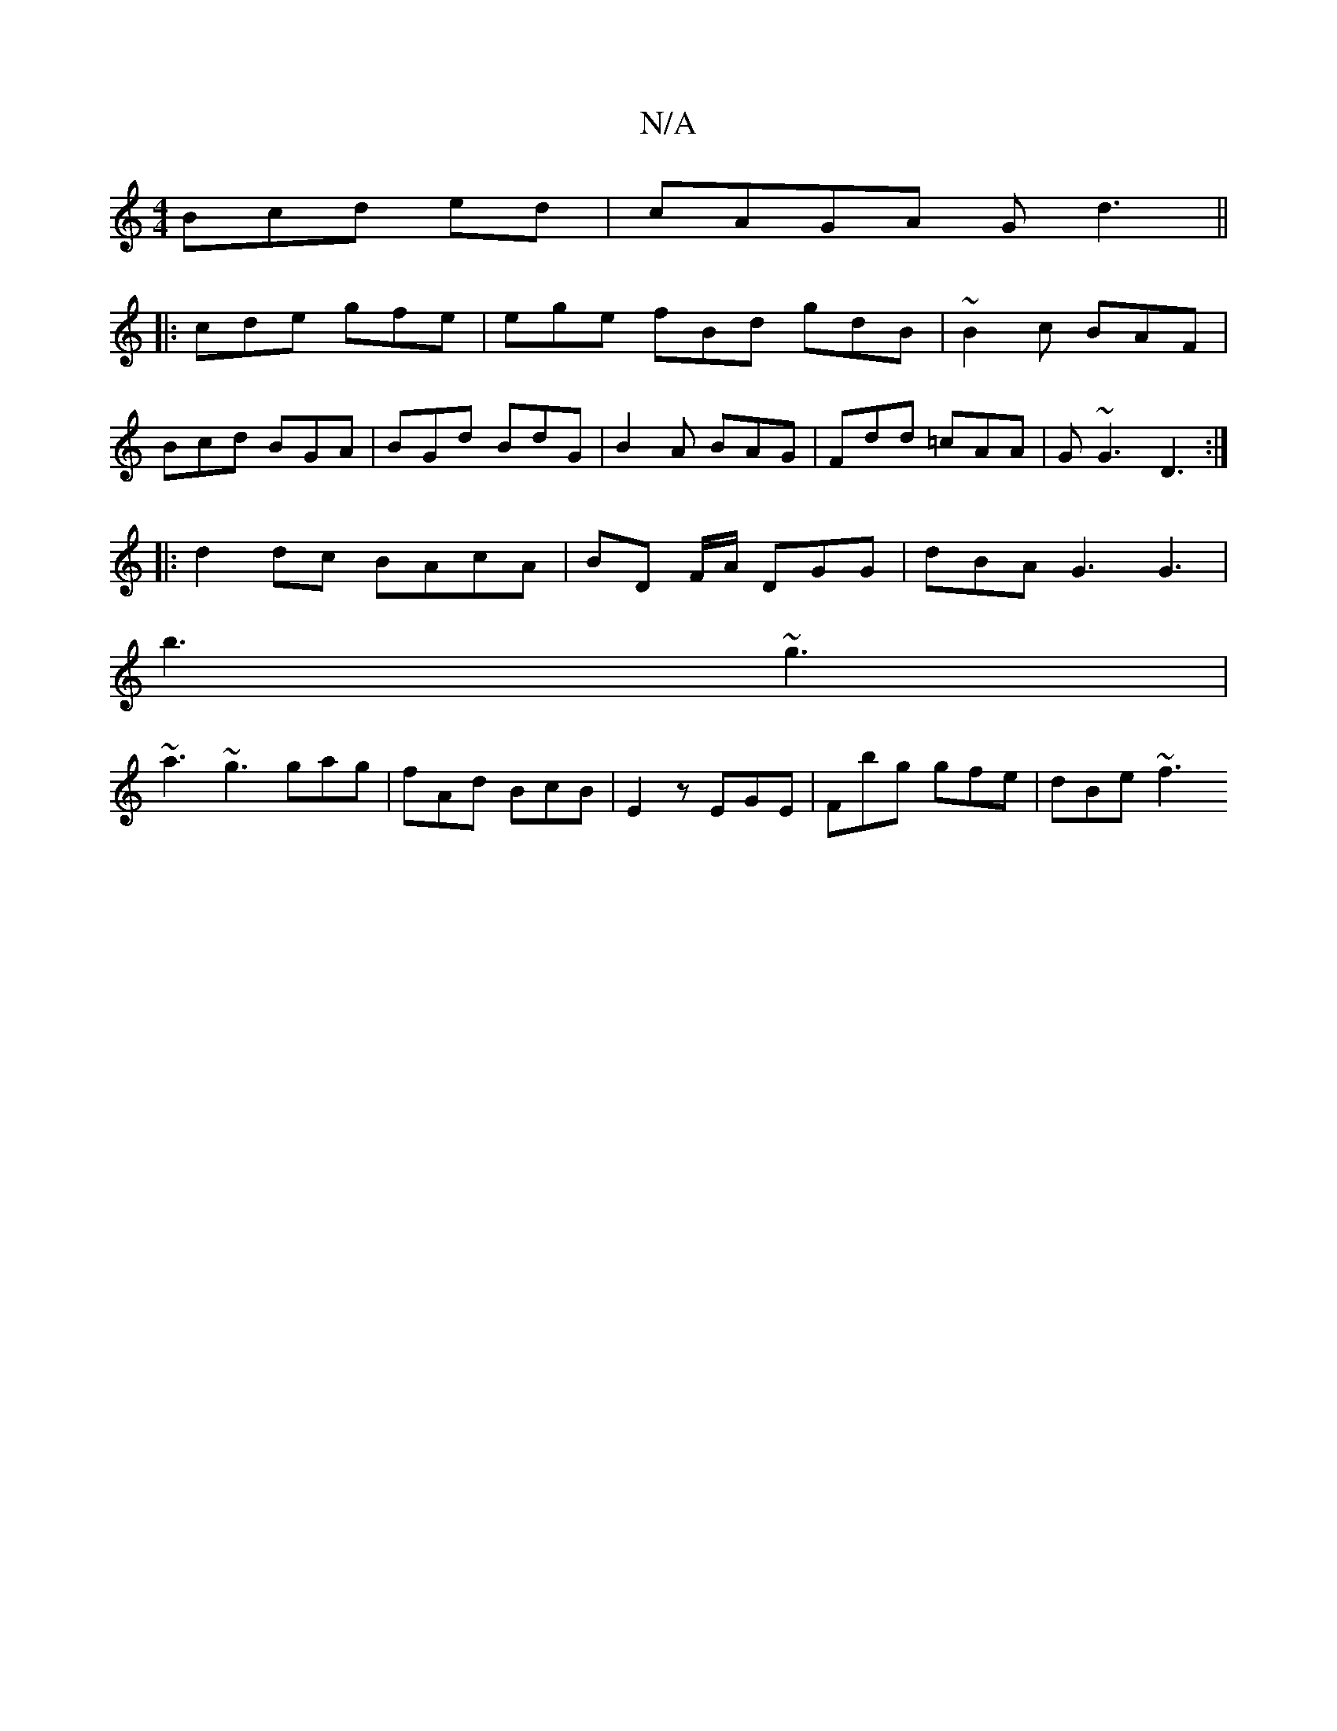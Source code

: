 X:1
T:N/A
M:4/4
R:N/A
K:Cmajor
3Bcd ed|cAGA Gd3||
|: cde gfe | ege fBd gdB | ~B2c BAF |
Bcd BGA | BGd BdG | B2A BAG | Fdd =cAA | G~G3 D3 :|
|:d2 dc BAcA|BD F/A/ DGG | dBA G3 G3 |
b3 ~g3 |
~a3 ~g3 gag|fAd BcB|E2z EGE|Fbg gfe|dBe ~f3